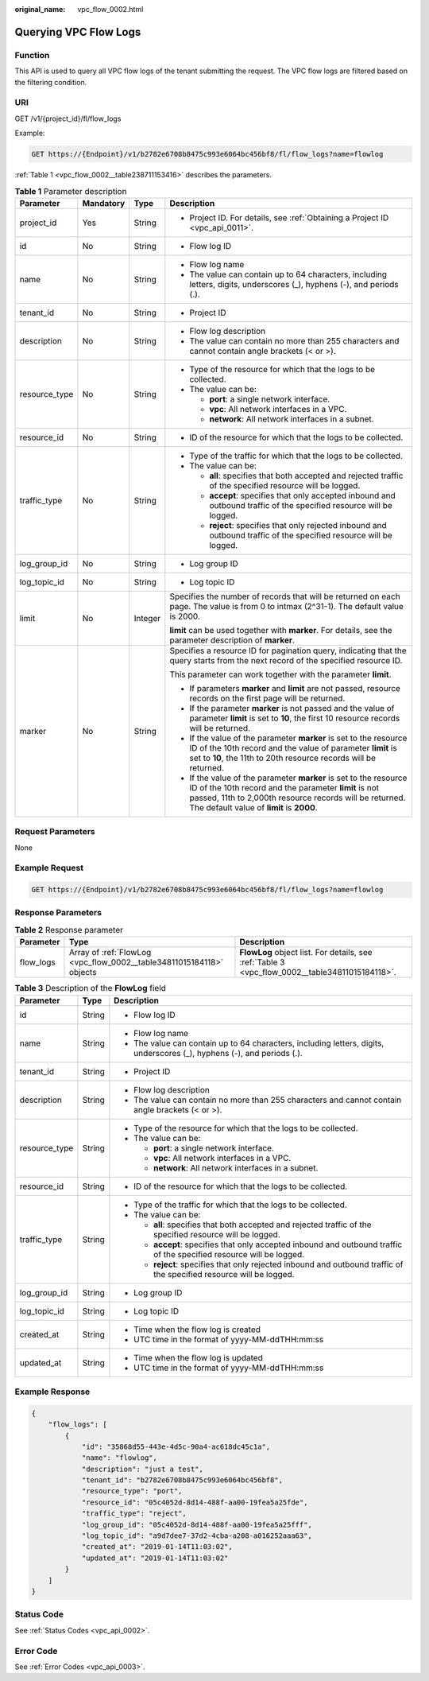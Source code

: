:original_name: vpc_flow_0002.html

.. _vpc_flow_0002:

Querying VPC Flow Logs
======================

Function
--------

This API is used to query all VPC flow logs of the tenant submitting the request. The VPC flow logs are filtered based on the filtering condition.

URI
---

GET /v1/{project_id}/fl/flow_logs

Example:

.. code-block:: text

   GET https://{Endpoint}/v1/b2782e6708b8475c993e6064bc456bf8/fl/flow_logs?name=flowlog

:ref:`Table 1 <vpc_flow_0002__table238711153416>` describes the parameters.

.. _vpc_flow_0002__table238711153416:

.. table:: **Table 1** Parameter description

   +-----------------+-----------------+-----------------+------------------------------------------------------------------------------------------------------------------------------------------------------------------------------------------------------------------------------------+
   | Parameter       | Mandatory       | Type            | Description                                                                                                                                                                                                                        |
   +=================+=================+=================+====================================================================================================================================================================================================================================+
   | project_id      | Yes             | String          | -  Project ID. For details, see :ref:`Obtaining a Project ID <vpc_api_0011>`.                                                                                                                                                      |
   +-----------------+-----------------+-----------------+------------------------------------------------------------------------------------------------------------------------------------------------------------------------------------------------------------------------------------+
   | id              | No              | String          | -  Flow log ID                                                                                                                                                                                                                     |
   +-----------------+-----------------+-----------------+------------------------------------------------------------------------------------------------------------------------------------------------------------------------------------------------------------------------------------+
   | name            | No              | String          | -  Flow log name                                                                                                                                                                                                                   |
   |                 |                 |                 | -  The value can contain up to 64 characters, including letters, digits, underscores (_), hyphens (-), and periods (.).                                                                                                            |
   +-----------------+-----------------+-----------------+------------------------------------------------------------------------------------------------------------------------------------------------------------------------------------------------------------------------------------+
   | tenant_id       | No              | String          | -  Project ID                                                                                                                                                                                                                      |
   +-----------------+-----------------+-----------------+------------------------------------------------------------------------------------------------------------------------------------------------------------------------------------------------------------------------------------+
   | description     | No              | String          | -  Flow log description                                                                                                                                                                                                            |
   |                 |                 |                 | -  The value can contain no more than 255 characters and cannot contain angle brackets (< or >).                                                                                                                                   |
   +-----------------+-----------------+-----------------+------------------------------------------------------------------------------------------------------------------------------------------------------------------------------------------------------------------------------------+
   | resource_type   | No              | String          | -  Type of the resource for which that the logs to be collected.                                                                                                                                                                   |
   |                 |                 |                 | -  The value can be:                                                                                                                                                                                                               |
   |                 |                 |                 |                                                                                                                                                                                                                                    |
   |                 |                 |                 |    -  **port**: a single network interface.                                                                                                                                                                                        |
   |                 |                 |                 |    -  **vpc**: All network interfaces in a VPC.                                                                                                                                                                                    |
   |                 |                 |                 |    -  **network**: All network interfaces in a subnet.                                                                                                                                                                             |
   +-----------------+-----------------+-----------------+------------------------------------------------------------------------------------------------------------------------------------------------------------------------------------------------------------------------------------+
   | resource_id     | No              | String          | -  ID of the resource for which that the logs to be collected.                                                                                                                                                                     |
   +-----------------+-----------------+-----------------+------------------------------------------------------------------------------------------------------------------------------------------------------------------------------------------------------------------------------------+
   | traffic_type    | No              | String          | -  Type of the traffic for which that the logs to be collected.                                                                                                                                                                    |
   |                 |                 |                 | -  The value can be:                                                                                                                                                                                                               |
   |                 |                 |                 |                                                                                                                                                                                                                                    |
   |                 |                 |                 |    -  **all**: specifies that both accepted and rejected traffic of the specified resource will be logged.                                                                                                                         |
   |                 |                 |                 |    -  **accept**: specifies that only accepted inbound and outbound traffic of the specified resource will be logged.                                                                                                              |
   |                 |                 |                 |    -  **reject**: specifies that only rejected inbound and outbound traffic of the specified resource will be logged.                                                                                                              |
   +-----------------+-----------------+-----------------+------------------------------------------------------------------------------------------------------------------------------------------------------------------------------------------------------------------------------------+
   | log_group_id    | No              | String          | -  Log group ID                                                                                                                                                                                                                    |
   +-----------------+-----------------+-----------------+------------------------------------------------------------------------------------------------------------------------------------------------------------------------------------------------------------------------------------+
   | log_topic_id    | No              | String          | -  Log topic ID                                                                                                                                                                                                                    |
   +-----------------+-----------------+-----------------+------------------------------------------------------------------------------------------------------------------------------------------------------------------------------------------------------------------------------------+
   | limit           | No              | Integer         | Specifies the number of records that will be returned on each page. The value is from 0 to intmax (2^31-1). The default value is 2000.                                                                                             |
   |                 |                 |                 |                                                                                                                                                                                                                                    |
   |                 |                 |                 | **limit** can be used together with **marker**. For details, see the parameter description of **marker**.                                                                                                                          |
   +-----------------+-----------------+-----------------+------------------------------------------------------------------------------------------------------------------------------------------------------------------------------------------------------------------------------------+
   | marker          | No              | String          | Specifies a resource ID for pagination query, indicating that the query starts from the next record of the specified resource ID.                                                                                                  |
   |                 |                 |                 |                                                                                                                                                                                                                                    |
   |                 |                 |                 | This parameter can work together with the parameter **limit**.                                                                                                                                                                     |
   |                 |                 |                 |                                                                                                                                                                                                                                    |
   |                 |                 |                 | -  If parameters **marker** and **limit** are not passed, resource records on the first page will be returned.                                                                                                                     |
   |                 |                 |                 | -  If the parameter **marker** is not passed and the value of parameter **limit** is set to **10**, the first 10 resource records will be returned.                                                                                |
   |                 |                 |                 | -  If the value of the parameter **marker** is set to the resource ID of the 10th record and the value of parameter **limit** is set to **10**, the 11th to 20th resource records will be returned.                                |
   |                 |                 |                 | -  If the value of the parameter **marker** is set to the resource ID of the 10th record and the parameter **limit** is not passed, 11th to 2,000th resource records will be returned. The default value of **limit** is **2000**. |
   +-----------------+-----------------+-----------------+------------------------------------------------------------------------------------------------------------------------------------------------------------------------------------------------------------------------------------+

Request Parameters
------------------

None

Example Request
---------------

.. code-block:: text

   GET https://{Endpoint}/v1/b2782e6708b8475c993e6064bc456bf8/fl/flow_logs?name=flowlog

Response Parameters
-------------------

.. table:: **Table 2** Response parameter

   +-----------+----------------------------------------------------------------------+------------------------------------------------------------------------------------------------+
   | Parameter | Type                                                                 | Description                                                                                    |
   +===========+======================================================================+================================================================================================+
   | flow_logs | Array of :ref:`FlowLog <vpc_flow_0002__table34811015184118>` objects | **FlowLog** object list. For details, see :ref:`Table 3 <vpc_flow_0002__table34811015184118>`. |
   +-----------+----------------------------------------------------------------------+------------------------------------------------------------------------------------------------+

.. _vpc_flow_0002__table34811015184118:

.. table:: **Table 3** Description of the **FlowLog** field

   +-----------------------+-----------------------+-------------------------------------------------------------------------------------------------------------------------+
   | Parameter             | Type                  | Description                                                                                                             |
   +=======================+=======================+=========================================================================================================================+
   | id                    | String                | -  Flow log ID                                                                                                          |
   +-----------------------+-----------------------+-------------------------------------------------------------------------------------------------------------------------+
   | name                  | String                | -  Flow log name                                                                                                        |
   |                       |                       | -  The value can contain up to 64 characters, including letters, digits, underscores (_), hyphens (-), and periods (.). |
   +-----------------------+-----------------------+-------------------------------------------------------------------------------------------------------------------------+
   | tenant_id             | String                | -  Project ID                                                                                                           |
   +-----------------------+-----------------------+-------------------------------------------------------------------------------------------------------------------------+
   | description           | String                | -  Flow log description                                                                                                 |
   |                       |                       | -  The value can contain no more than 255 characters and cannot contain angle brackets (< or >).                        |
   +-----------------------+-----------------------+-------------------------------------------------------------------------------------------------------------------------+
   | resource_type         | String                | -  Type of the resource for which that the logs to be collected.                                                        |
   |                       |                       | -  The value can be:                                                                                                    |
   |                       |                       |                                                                                                                         |
   |                       |                       |    -  **port**: a single network interface.                                                                             |
   |                       |                       |    -  **vpc**: All network interfaces in a VPC.                                                                         |
   |                       |                       |    -  **network**: All network interfaces in a subnet.                                                                  |
   +-----------------------+-----------------------+-------------------------------------------------------------------------------------------------------------------------+
   | resource_id           | String                | -  ID of the resource for which that the logs to be collected.                                                          |
   +-----------------------+-----------------------+-------------------------------------------------------------------------------------------------------------------------+
   | traffic_type          | String                | -  Type of the traffic for which that the logs to be collected.                                                         |
   |                       |                       | -  The value can be:                                                                                                    |
   |                       |                       |                                                                                                                         |
   |                       |                       |    -  **all**: specifies that both accepted and rejected traffic of the specified resource will be logged.              |
   |                       |                       |    -  **accept**: specifies that only accepted inbound and outbound traffic of the specified resource will be logged.   |
   |                       |                       |    -  **reject**: specifies that only rejected inbound and outbound traffic of the specified resource will be logged.   |
   +-----------------------+-----------------------+-------------------------------------------------------------------------------------------------------------------------+
   | log_group_id          | String                | -  Log group ID                                                                                                         |
   +-----------------------+-----------------------+-------------------------------------------------------------------------------------------------------------------------+
   | log_topic_id          | String                | -  Log topic ID                                                                                                         |
   +-----------------------+-----------------------+-------------------------------------------------------------------------------------------------------------------------+
   | created_at            | String                | -  Time when the flow log is created                                                                                    |
   |                       |                       | -  UTC time in the format of yyyy-MM-ddTHH:mm:ss                                                                        |
   +-----------------------+-----------------------+-------------------------------------------------------------------------------------------------------------------------+
   | updated_at            | String                | -  Time when the flow log is updated                                                                                    |
   |                       |                       | -  UTC time in the format of yyyy-MM-ddTHH:mm:ss                                                                        |
   +-----------------------+-----------------------+-------------------------------------------------------------------------------------------------------------------------+

Example Response
----------------

.. code-block::

   {
       "flow_logs": [
           {
               "id": "35868d55-443e-4d5c-90a4-ac618dc45c1a",
               "name": "flowlog",
               "description": "just a test",
               "tenant_id": "b2782e6708b8475c993e6064bc456bf8",
               "resource_type": "port",
               "resource_id": "05c4052d-8d14-488f-aa00-19fea5a25fde",
               "traffic_type": "reject",
               "log_group_id": "05c4052d-8d14-488f-aa00-19fea5a25fff",
               "log_topic_id": "a9d7dee7-37d2-4cba-a208-a016252aaa63",
               "created_at": "2019-01-14T11:03:02",
               "updated_at": "2019-01-14T11:03:02"
           }
       ]
   }

Status Code
-----------

See :ref:`Status Codes <vpc_api_0002>`.

Error Code
----------

See :ref:`Error Codes <vpc_api_0003>`.
